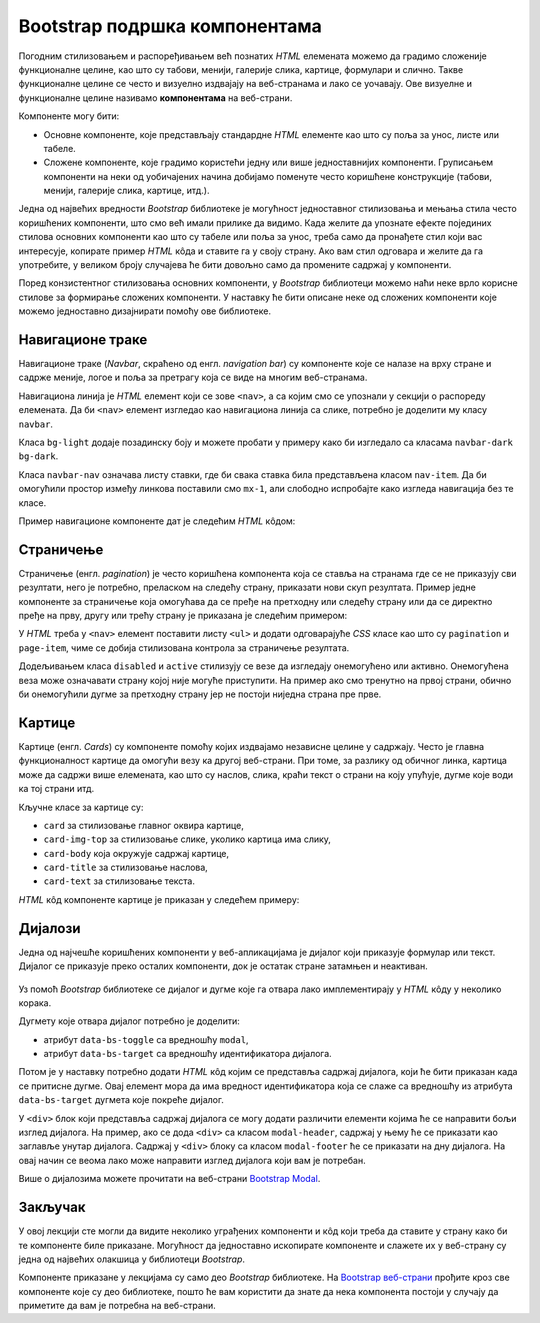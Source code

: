 Bootstrap подршка компонентама
==============================

Погодним стилизовањем и распоређивањем већ познатих *HTML* елемената можемо да градимо сложеније функционалне целине, као што су табови, менији, галерије слика, картице, формулари и слично. Такве функционалне целине се често и визуелно издвајају на веб-странама и лако се уочавају. Ове визуелне и функционалне целине називамо **компонентама** на веб-страни. 

Компоненте могу бити:

- Основне компоненте, које представљају стандардне *HTML* елементе као што су поља за унос, листе или табеле.
- Сложене компоненте, које градимо користећи једну или више једноставнијих компоненти. Груписањем компоненти на неки од уобичајених начина добијамо поменуте често коришћене конструкције (табови, менији, галерије слика, картице, итд.).

Једна од највећих вредности *Bootstrap* библиотеке је могућност једноставног стилизовања и мењања стила често коришћених компоненти, што смо већ имали прилике да видимо. Када желите да упознате ефекте појединих стилова основних компоненти као што су табеле или поља за унос, треба само да пронађете стил који вас интересује, копирате пример *HTML* кôда и ставите га у своју страну. Ако вам стил одговара и желите да га употребите, у великом броју случајева ће бити довољно само да промените садржај у компоненти.

Поред конзистентног стилизовања основних компоненти, у *Bootstrap* библиотеци можемо наћи неке врло корисне стилове за формирање сложених компоненти. У наставку ће бити описане неке од сложених компоненти које можемо једноставно дизајнирати помоћу ове библиотеке.

Навигационе траке
-----------------

Навигационе траке (*Navbar*, скраћено од енгл. *navigation bar*) су компоненте које се налазе на врху стране и садрже меније, логое и поља за претрагу која се виде на многим веб-странама.

Навигациона линија је *HTML* елемент који се зове ``<nav>``, а са којим смо се упознали у секцији о распореду елемената. Да би ``<nav>`` елемент изгледао као навигациона линија са слике, потребно је доделити му класу ``navbar``.

Класа ``bg-light`` додаје позадинску боју и можете пробати у примеру како би изгледало са класaма ``navbar-dark bg-dark``.

Класа ``navbar-nav`` означава листу ставки, где би свака ставка била представљена класом ``nav-item``. Да би омогућили простор између линкова поставили смо ``mx-1``, али слободно испробајте како изгледа навигација без те класе.

Пример навигационе компоненте дат је следећим *HTML* кôдом:

.. petlja-editor:: bootstrap_navbar

    index.html
    <!doctype html>
    <html>
    <head>
        <title>Bootstrap навигациона трака</title>
        <link href="https://cdn.jsdelivr.net/npm/bootstrap@5.2.0/dist/css/bootstrap.min.css" rel="stylesheet" crossorigin="anonymous">
    </head>
    <body>
        <nav class="navbar bg-light">
            <a href="https://petlja.org" class="navbar-brand">Лого</a>

            <ul class="navbar-nav flex-row">
                <li class="nav-item mx-1">
                    <a href="https://petlja.org" class="nav-link">Линк 1</a>
                </li>
                <li class="nav-item mx-1">
                    <a href="https://petlja.org" class="nav-link">Линк 2</a>
                </li>
            </ul>
        </nav>
    </body>
    </html>

.. questionnote::

    **Вежба**

    Прочитајте више о навигационим тракама на веб-страни `Bootstrap Navbar <https://getbootstrap.com/docs/5.2/components/navbar/>`_.

    Измените претходни пример да прикаже Петљин лого уместо текста „Лого“.

Страничење
----------

Страничење (енгл. *pagination*) је често коришћена компонента која се ставља на странама где се не приказују сви резултати, него је потребно, преласком на следећу страну, приказати нови скуп резултата. Пример једне компоненте за страничење која омогућава да се пређе на претходну или следећу страну или да се директно пређе на прву, другу или трећу страну је приказана је следећим примером:

У *HTML* треба у ``<nav>`` елемент поставити листу ``<ul>`` и додати одговарајуће *CSS* класе као што су ``pagination`` и ``page-item``, чиме се добија стилизована контрола за страничење резултата.

Додељивањем класа ``disabled`` и ``active`` стилизују се везе да изгледају онемогућено или активно. Онемогућена веза може означавати страну којој није могуће приступити. На пример ако смо тренутно на првој страни, обично би онемогућили дугме за претходну страну јер не постоји ниједна страна пре прве.

.. petlja-editor:: bootstrap_stranicenje

    main.css
    body {
        padding: 20px;
    }
    ~~~
    index.html
    <!doctype html>
    <html>
    <head>
        <title>Bootstrap страничење</title>
        <link href="https://cdn.jsdelivr.net/npm/bootstrap@5.2.0/dist/css/bootstrap.min.css" rel="stylesheet" crossorigin="anonymous">
        <link rel="stylesheet" href="main.css"/>
    </head>
    <body>
        <nav aria-label="Пример страничења">
          <ul class="pagination">
            <li class="page-item disabled">
                <a class="page-link" href="#">претходна</a>
            </li>
            <li class="page-item active">
                <a class="page-link" href="#">1</a>
            </li>
            <li class="page-item">
                <a class="page-link" href="#">2</a>
            </li>
            <li class="page-item">
                <a class="page-link" href="#">3</a>
            </li>
            <li class="page-item">
                <a class="page-link" href="#">следећа</a>
            </li>
          </ul>
        </nav>
    </body>
    </html>

.. questionnote::

    **Вежба**

    Прочитајте више о страничењу на веб-страни `Bootstrap - Pagination <https://getbootstrap.com/docs/5.2/components/pagination/>`_.

    Измените горњи пример тако да:

    * компонента буде умањена,
    * текст за претходну или следећу страну замените иконама ``«`` и ``»``.

Картице
-------

Картице (енгл. *Cards*) су компоненте помоћу којих издвајамо независне целине у садржају. Често је главна функционалност картице да омогући везу ка другој веб-страни. При томе, за разлику од обичног линка, картица може да садржи више елемената, као што су наслов, слика, краћи текст о страни на коју упућује, дугме које води ка тој страни итд.

Кључне класе за картице су:

- ``card`` за стилизовање главног оквира картице,
- ``card-img-top`` за стилизовање слике, уколико картица има слику,
- ``card-body`` која окружује садржај картице,
- ``card-title`` за стилизовање наслова,
- ``card-text`` за стилизовање текста.

*HTML* кôд компоненте картице је приказан у следећем примеру:

.. petlja-editor:: bootstrap_kartice

    main.css
    body {
        padding: 20px;
    }
    ~~~
    index.html
    <!doctype html>
    <html>
    <head>
        <title>Bootstrap картица</title>
        <link href="https://cdn.jsdelivr.net/npm/bootstrap@5.2.0/dist/css/bootstrap.min.css" rel="stylesheet" crossorigin="anonymous">
        <link rel="stylesheet" href="main.css"/>
    </head>
    <body>
        <div class="card" style="width: 200px;">
            <img src="https://petlja.org/images/petlja-logo-bt.svg" class="card-img-top p-2" alt="Текст за приказ уместо слике на врху картице">
            <div class="card-body">
              <h5 class="card-title">Наслов картице</h5>
              <p class="card-text">Текст који ће бити приказан у оквиру картице.</p>
              <a href="#" class="btn btn-primary">Дугме на дну картице</a>
            </div>
        </div>
    </body>
    </html>

.. questionnote::

    **Вежба**

    Прочитајте више о картицама на веб-страни `Bootstrap Cards <https://getbootstrap.com/docs/5.2/components/card/>`_.

    Замените дугме на дну картице са два линка:

    * Линк „Такмичење“ који везује ка Петљиној веб-страни која се налази на локацији https://petlja.org/takmicenja,
    * Линк „Форум“ који везује ка Петљиној веб-страни која се налази на локацији https://petlja.org/zbornica.

Дијалози
--------

Једна од најчешће коришћених компоненти у веб-апликацијама је дијалог који приказује формулар или текст. Дијалог се приказује преко осталих компоненти, док је остатак стране затамњен и неактиван.

.. figure:: ../../_images/bootstrap/dijalog.png
    :width: 600px
    :align: center

Уз помоћ *Bootstrap* библиотеке се дијалог и дугме које га отвара лако имплементирају у *HTML* кôду у неколико корака.

Дугмету које отвара дијалог потребно је доделити:

* атрибут ``data-bs-toggle`` са вредношћу ``modal``,
* атрибут ``data-bs-target`` са вредношћу идентификатора дијалога.

Потом је у наставку потребно додати *HTML* кôд којим се представља садржај дијалога, који ће бити приказан када се притисне дугме. Овај елемент мора да има вредност идентификатора која се слаже са вредношћу из атрибута ``data-bs-target`` дугмета које покреће дијалог.

.. activecode:: bootstrap_modal
    :language: html
    :nocodelens:

    <html>
        <head>
            <title>Bootstrap дијалог</title>
            <link href="https://cdn.jsdelivr.net/npm/bootstrap@5.2.0/dist/css/bootstrap.min.css" rel="stylesheet" crossorigin="anonymous">
            <script src="https://cdn.jsdelivr.net/npm/bootstrap@5.2.0/dist/js/bootstrap.bundle.min.js" crossorigin="anonymous"></script>
        </head>
        <body>
            <!-- Дугме које ће отворити модални диалог -->
            <button type="button" class="btn btn-danger"
                    data-bs-toggle="modal" data-bs-target="#ПримерМодалногДијалога">
              Обриши ставку
            </button>
            <p>Остали садржај стране</p>

            <!-- Структура модалног дијалога -->
            <div class="modal fade" id="ПримерМодалногДијалога" tabindex="-1" role="dialog" aria-hidden="true">
              <div class="modal-dialog">
                <div class="modal-content">
                  <div class="modal-header">
                    <h5 class="modal-title" id="ПримерОзнакеНаслова">Обриши ставку</h5>
                  </div>
                  <div class="modal-body">
                    Да ли сте сигурни да желите да обришете ставку?
                  </div>
                  <div class="modal-footer">
                    <button type="button" class="btn btn-secondary" data-bs-dismiss="modal">Не</button>
                    <button type="button" class="btn btn-danger">Потврди брисање</button>
                  </div>
                </div>
              </div>
            </div>
        </body>
    </html>


У ``<div>`` блок који представља садржај дијалога се могу додати различити елементи којима ће се направити бољи изглед дијалога. На пример, ако се дода ``<div>`` са класом ``modal-header``, садржај у њему ће се приказати као заглавље унутар дијалога. Садржај у  ``<div>`` блоку са класом ``modal-footer`` ће се приказати на дну дијалога. На овај начин се веома лако може направити изглед дијалога који вам је потребан.

Више о дијалозима можете прочитати на веб-страни `Bootstrap Modal <https://getbootstrap.com/docs/5.2/components/modal/>`_.

.. infonote::

    У претходним примерима нисмо укључивали *Bootstrap JavaScript* библиотеку јер смо користили само *CSS* класе.

    Дијалог захтева укључивање *Bootstrap JavaScript* библотеке да би атрибути ``data-bs-toggle`` и ``data-bs-target`` били повезани.

Закључак
--------

У овој лекцији сте могли да видите неколико уграђених компоненти и кôд који треба да ставите у страну како би те компоненте биле приказане. Могућност да једноставно ископирате компоненте и слажете их у веб-страну су једна од највећих олакшица у библиотеци *Bootstrap*.

Компоненте приказане у лекцијама су само део *Bootstrap* библиотеке. На `Bootstrap веб-страни <https://getbootstrap.com/docs/5.2/getting-started/introduction/>`_ прођите кроз све компоненте које су део библиотеке, пошто ће вам користити да знате да нека компонента постоји у случају да приметите да вам је потребна на веб-страни.
